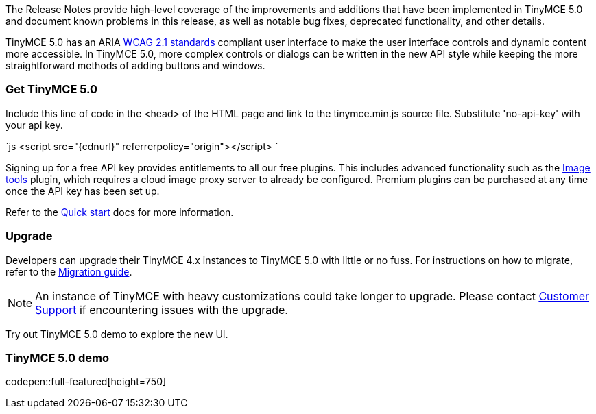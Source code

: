 The Release Notes provide high-level coverage of the improvements and additions that have been implemented in TinyMCE 5.0 and document known problems in this release, as well as notable bug fixes, deprecated functionality, and other details.

TinyMCE 5.0 has an ARIA https://www.w3.org/WAI/standards-guidelines/wcag/[WCAG 2.1 standards] compliant user interface to make the user interface controls and dynamic content more accessible. In TinyMCE 5.0, more complex controls or dialogs can be written in the new API style while keeping the more straightforward methods of adding buttons and windows.

[[get-tinymce-5-0]]
=== Get TinyMCE 5.0

Include this line of code in the <head> of the HTML page and link to the tinymce.min.js source file. Substitute 'no-api-key' with your api key.

`js
<script src="{cdnurl}" referrerpolicy="origin"></script>
`

Signing up for a free API key provides entitlements to all our free plugins. This includes advanced functionality such as the link:{rootDir}plugins/imagetools.html[Image tools] plugin, which requires a cloud image proxy server to already be configured. Premium plugins can be purchased at any time once the API key has been set up.

Refer to the link:{rootDir}quick-start[Quick start] docs for more information.

[[upgrade]]
=== Upgrade

Developers can upgrade their TinyMCE 4.x instances to TinyMCE 5.0 with little or no fuss. For instructions on how to migrate, refer to the link:{rootDir}migration-from-4x.html[Migration guide].

NOTE:  An instance of TinyMCE with heavy customizations could take longer to upgrade. Please contact https://support.tiny.cloud[Customer Support] if encountering issues with the upgrade.

Try out TinyMCE 5.0 demo to explore the new UI.

[[tinymce-5-0-demo]]
=== TinyMCE 5.0 demo

codepen::full-featured[height=750]
